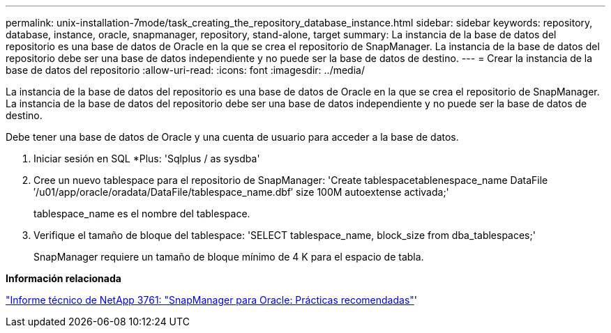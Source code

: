 ---
permalink: unix-installation-7mode/task_creating_the_repository_database_instance.html 
sidebar: sidebar 
keywords: repository, database, instance, oracle, snapmanager, repository, stand-alone, target 
summary: La instancia de la base de datos del repositorio es una base de datos de Oracle en la que se crea el repositorio de SnapManager. La instancia de la base de datos del repositorio debe ser una base de datos independiente y no puede ser la base de datos de destino. 
---
= Crear la instancia de la base de datos del repositorio
:allow-uri-read: 
:icons: font
:imagesdir: ../media/


[role="lead"]
La instancia de la base de datos del repositorio es una base de datos de Oracle en la que se crea el repositorio de SnapManager. La instancia de la base de datos del repositorio debe ser una base de datos independiente y no puede ser la base de datos de destino.

Debe tener una base de datos de Oracle y una cuenta de usuario para acceder a la base de datos.

. Iniciar sesión en SQL *Plus: 'Sqlplus / as sysdba'
. Cree un nuevo tablespace para el repositorio de SnapManager: 'Create tablespacetablenespace_name DataFile ′/u01/app/oracle/oradata/DataFile/tablespace_name.dbf′ size 100M autoextense activada;'
+
tablespace_name es el nombre del tablespace.

. Verifique el tamaño de bloque del tablespace: 'SELECT tablespace_name, block_size from dba_tablespaces;'
+
SnapManager requiere un tamaño de bloque mínimo de 4 K para el espacio de tabla.



*Información relacionada*

http://www.netapp.com/us/media/tr-3761.pdf["Informe técnico de NetApp 3761: "SnapManager para Oracle: Prácticas recomendadas"]'
